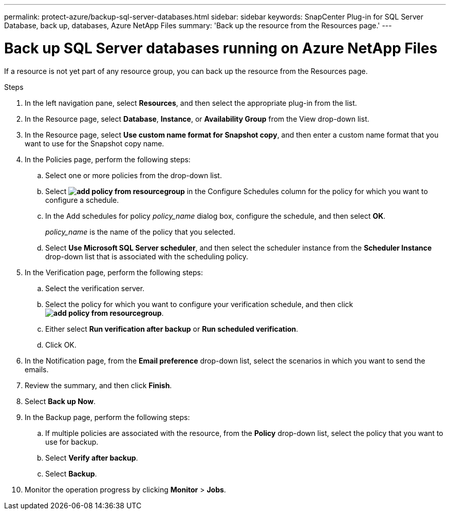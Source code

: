 ---
permalink: protect-azure/backup-sql-server-databases.html
sidebar: sidebar
keywords: SnapCenter Plug-in for SQL Server Database, back up, databases, Azure NetApp Files
summary: 'Back up the resource from the Resources page.'
---

= Back up SQL Server databases running on Azure NetApp Files
:icons: font
:imagesdir: ../media/

[.lead]
If a resource is not yet part of any resource group, you can back up the resource from the Resources page.

.Steps

. In the left navigation pane, select *Resources*, and then select the appropriate plug-in from the list.
. In the Resource page, select *Database*, *Instance*, or *Availability Group* from the View drop-down list.
. In the Resource page, select *Use custom name format for Snapshot copy*, and then enter a custom name format that you want to use for the Snapshot copy name.
. In the Policies page, perform the following steps:
.. Select one or more policies from the drop-down list.
.. Select *image:../media/add_policy_from_resourcegroup.gif[]* in the Configure Schedules column for the policy for which you want to configure a schedule.
.. In the Add schedules for policy _policy_name_ dialog box, configure the schedule, and then select *OK*.
+
_policy_name_ is the name of the policy that you selected.
.. Select *Use Microsoft SQL Server scheduler*, and then select the scheduler instance from the *Scheduler Instance* drop-down list that is associated with the scheduling policy.
. In the Verification page, perform the following steps:
.. Select the verification server.
.. Select the policy for which you want to configure your verification schedule, and then click *image:../media/add_policy_from_resourcegroup.gif[]*.
.. Either select *Run verification after backup* or *Run scheduled verification*.
.. Click OK.
. In the Notification page, from the *Email preference* drop-down list, select the scenarios in which you want to send the emails.
. Review the summary, and then click *Finish*.
. Select *Back up Now*.
. In the Backup page, perform the following steps:
.. If multiple policies are associated with the resource, from the *Policy* drop-down list, select the policy that you want to use for backup.
.. Select *Verify after backup*.
.. Select *Backup*.
. Monitor the operation progress by clicking *Monitor* > *Jobs*.


